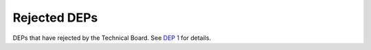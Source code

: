 Rejected DEPs
=============

DEPs that have rejected by the Technical Board.
See `DEP 1 <../final/0001-dep-process.rst>`_ for details.